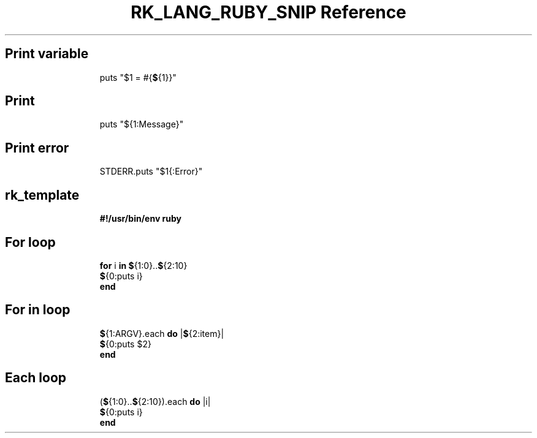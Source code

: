 .\" Automatically generated by Pandoc 3.6.3
.\"
.TH "RK_LANG_RUBY_SNIP Reference" "" "" ""
.SH Print variable
.IP
.EX
puts \[dq]$1 = #{\f[B]$\f[R]{1}}\[dq]
.EE
.SH Print
.IP
.EX
puts \[dq]${1:Message}\[dq]
.EE
.SH Print error
.IP
.EX
STDERR.puts \[dq]$1{:Error}\[dq]
.EE
.SH rk_template
.IP
.EX
\f[B]#!/usr/bin/env ruby\f[R]

.EE
.SH For loop
.IP
.EX
\f[B]for\f[R] i \f[B]in\f[R] \f[B]$\f[R]{1:0}..\f[B]$\f[R]{2:10}
  \f[B]$\f[R]{0:puts i}
\f[B]end\f[R]
.EE
.SH For in loop
.IP
.EX
\f[B]$\f[R]{1:ARGV}.each \f[B]do\f[R] |\f[B]$\f[R]{2:item}|
  \f[B]$\f[R]{0:puts $2}
\f[B]end\f[R]
.EE
.SH Each loop
.IP
.EX
(\f[B]$\f[R]{1:0}..\f[B]$\f[R]{2:10}).each \f[B]do\f[R] |i|
  \f[B]$\f[R]{0:puts i}
\f[B]end\f[R]
.EE
